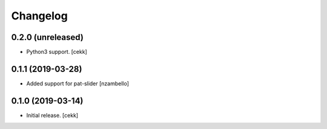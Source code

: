 Changelog
=========


0.2.0 (unreleased)
------------------

- Python3 support.
  [cekk]


0.1.1 (2019-03-28)
------------------

- Added support for pat-slider [nzambello]


0.1.0 (2019-03-14)
------------------

- Initial release.
  [cekk]
